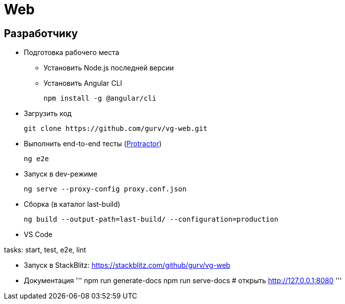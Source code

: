 = Web

== Разработчику

* Подготовка рабочего места

** Установить Node.js последней версии

** Установить Angular CLI
+
----
npm install -g @angular/cli
----

* Загрузить код
+
----
git clone https://github.com/gurv/vg-web.git
----

* Выполнить end-to-end тесты (http://www.protractortest.org/[Protractor])
+
----
ng e2e
----

* Запуск в dev-режиме
+
----
ng serve --proxy-config proxy.conf.json
----

* Сборка (в каталог last-build)
+
----
ng build --output-path=last-build/ --configuration=production
----

* VS Code

tasks: start, test, e2e, lint

* Запуск в StackBlitz: https://stackblitz.com/github/gurv/vg-web

* Документация
'''
npm run generate-docs
npm run serve-docs
# открыть http://127.0.0.1:8080
'''
